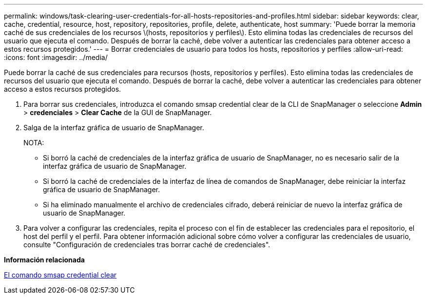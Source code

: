 ---
permalink: windows/task-clearing-user-credentials-for-all-hosts-repositories-and-profiles.html 
sidebar: sidebar 
keywords: clear, cache, credential, resource, host, repository, repositories, profile, delete, authenticate, host 
summary: 'Puede borrar la memoria caché de sus credenciales de los recursos \(hosts, repositorios y perfiles\). Esto elimina todas las credenciales de recursos del usuario que ejecuta el comando. Después de borrar la caché, debe volver a autenticar las credenciales para obtener acceso a estos recursos protegidos.' 
---
= Borrar credenciales de usuario para todos los hosts, repositorios y perfiles
:allow-uri-read: 
:icons: font
:imagesdir: ../media/


[role="lead"]
Puede borrar la caché de sus credenciales para recursos (hosts, repositorios y perfiles). Esto elimina todas las credenciales de recursos del usuario que ejecuta el comando. Después de borrar la caché, debe volver a autenticar las credenciales para obtener acceso a estos recursos protegidos.

. Para borrar sus credenciales, introduzca el comando smsap credential clear de la CLI de SnapManager o seleccione *Admin* > *credenciales* > *Clear Cache* de la GUI de SnapManager.
. Salga de la interfaz gráfica de usuario de SnapManager.
+
NOTA:

+
** Si borró la caché de credenciales de la interfaz gráfica de usuario de SnapManager, no es necesario salir de la interfaz gráfica de usuario de SnapManager.
** Si borró la caché de credenciales de la interfaz de línea de comandos de SnapManager, debe reiniciar la interfaz gráfica de usuario de SnapManager.
** Si ha eliminado manualmente el archivo de credenciales cifrado, deberá reiniciar de nuevo la interfaz gráfica de usuario de SnapManager.


. Para volver a configurar las credenciales, repita el proceso con el fin de establecer las credenciales para el repositorio, el host del perfil y el perfil. Para obtener información adicional sobre cómo volver a configurar las credenciales de usuario, consulte "Configuración de credenciales tras borrar caché de credenciales".


*Información relacionada*

xref:reference-the-smosmsapcredential-clear-command.adoc[El comando smsap credential clear]
